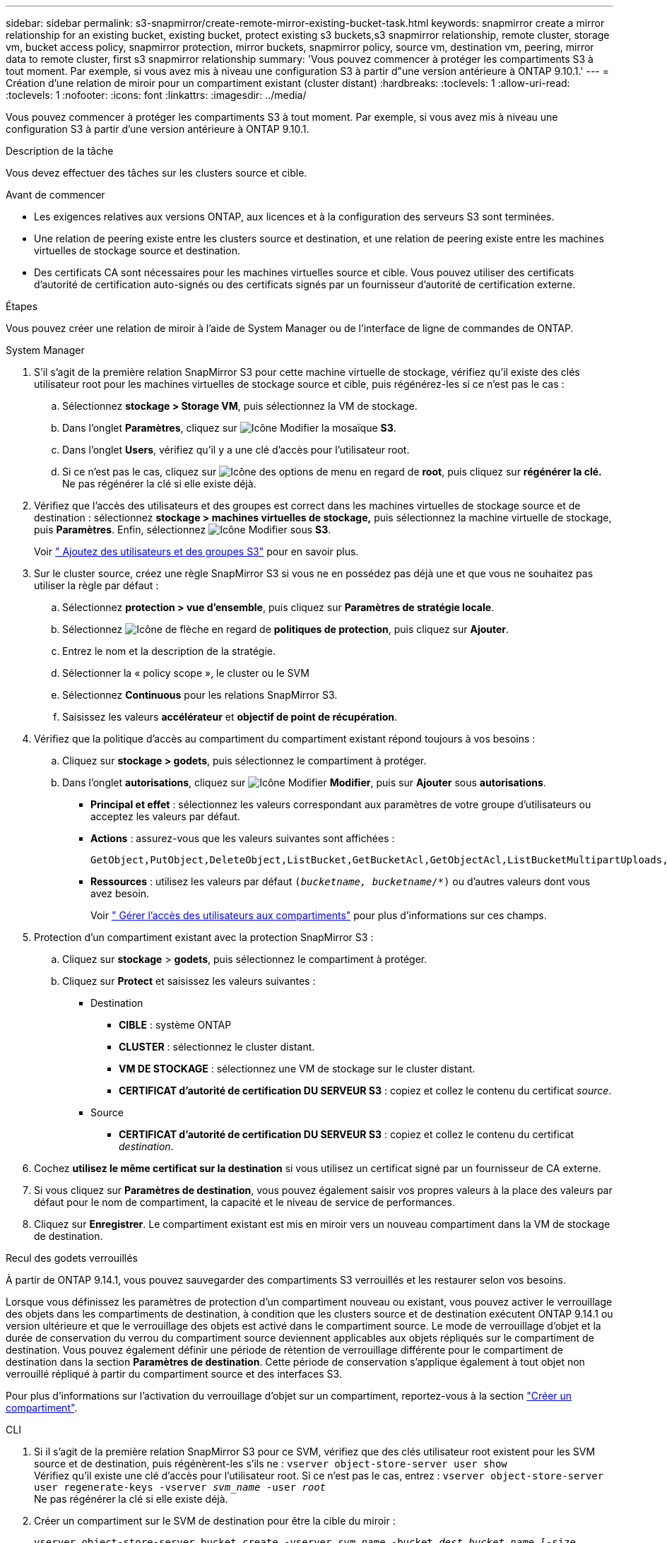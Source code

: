 ---
sidebar: sidebar 
permalink: s3-snapmirror/create-remote-mirror-existing-bucket-task.html 
keywords: snapmirror create a mirror relationship for an existing bucket, existing bucket, protect existing s3 buckets,s3 snapmirror relationship, remote cluster,  storage vm, bucket access policy, snapmirror protection, mirror buckets, snapmirror policy, source vm, destination vm, peering, mirror data to remote cluster, first s3 snapmirror relationship 
summary: 'Vous pouvez commencer à protéger les compartiments S3 à tout moment. Par exemple, si vous avez mis à niveau une configuration S3 à partir d"une version antérieure à ONTAP 9.10.1.' 
---
= Création d'une relation de miroir pour un compartiment existant (cluster distant)
:hardbreaks:
:toclevels: 1
:allow-uri-read: 
:toclevels: 1
:nofooter: 
:icons: font
:linkattrs: 
:imagesdir: ../media/


[role="lead"]
Vous pouvez commencer à protéger les compartiments S3 à tout moment. Par exemple, si vous avez mis à niveau une configuration S3 à partir d'une version antérieure à ONTAP 9.10.1.

.Description de la tâche
Vous devez effectuer des tâches sur les clusters source et cible.

.Avant de commencer
* Les exigences relatives aux versions ONTAP, aux licences et à la configuration des serveurs S3 sont terminées.
* Une relation de peering existe entre les clusters source et destination, et une relation de peering existe entre les machines virtuelles de stockage source et destination.
* Des certificats CA sont nécessaires pour les machines virtuelles source et cible. Vous pouvez utiliser des certificats d'autorité de certification auto-signés ou des certificats signés par un fournisseur d'autorité de certification externe.


.Étapes
Vous pouvez créer une relation de miroir à l'aide de System Manager ou de l'interface de ligne de commandes de ONTAP.

[role="tabbed-block"]
====
.System Manager
--
. S'il s'agit de la première relation SnapMirror S3 pour cette machine virtuelle de stockage, vérifiez qu'il existe des clés utilisateur root pour les machines virtuelles de stockage source et cible, puis régénérez-les si ce n'est pas le cas :
+
.. Sélectionnez *stockage > Storage VM*, puis sélectionnez la VM de stockage.
.. Dans l'onglet *Paramètres*, cliquez sur image:icon_pencil.gif["Icône Modifier"] la mosaïque *S3*.
.. Dans l'onglet *Users*, vérifiez qu'il y a une clé d'accès pour l'utilisateur root.
.. Si ce n'est pas le cas, cliquez sur image:icon_kabob.gif["Icône des options de menu"] en regard de *root*, puis cliquez sur *régénérer la clé.* Ne pas régénérer la clé si elle existe déjà.


. Vérifiez que l'accès des utilisateurs et des groupes est correct dans les machines virtuelles de stockage source et de destination : sélectionnez *stockage > machines virtuelles de stockage,* puis sélectionnez la machine virtuelle de stockage, puis *Paramètres*. Enfin, sélectionnez image:icon_pencil.gif["Icône Modifier"] sous *S3*.
+
Voir link:../task_object_provision_add_s3_users_groups.html[" Ajoutez des utilisateurs et des groupes S3"] pour en savoir plus.

. Sur le cluster source, créez une règle SnapMirror S3 si vous ne en possédez pas déjà une et que vous ne souhaitez pas utiliser la règle par défaut :
+
.. Sélectionnez *protection > vue d'ensemble*, puis cliquez sur *Paramètres de stratégie locale*.
.. Sélectionnez image:../media/icon_arrow.gif["Icône de flèche"] en regard de *politiques de protection*, puis cliquez sur *Ajouter*.
.. Entrez le nom et la description de la stratégie.
.. Sélectionner la « policy scope », le cluster ou le SVM
.. Sélectionnez *Continuous* pour les relations SnapMirror S3.
.. Saisissez les valeurs *accélérateur* et *objectif de point de récupération*.


. Vérifiez que la politique d'accès au compartiment du compartiment existant répond toujours à vos besoins :
+
.. Cliquez sur *stockage > godets*, puis sélectionnez le compartiment à protéger.
.. Dans l'onglet *autorisations*, cliquez sur image:icon_pencil.gif["Icône Modifier"] *Modifier*, puis sur *Ajouter* sous *autorisations*.
+
*** *Principal et effet* : sélectionnez les valeurs correspondant aux paramètres de votre groupe d'utilisateurs ou acceptez les valeurs par défaut.
*** *Actions* : assurez-vous que les valeurs suivantes sont affichées :
+
[listing]
----
GetObject,PutObject,DeleteObject,ListBucket,GetBucketAcl,GetObjectAcl,ListBucketMultipartUploads,ListMultipartUploadParts
----
*** *Ressources* : utilisez les valeurs par défaut `(_bucketname, bucketname_/*)` ou d'autres valeurs dont vous avez besoin.
+
Voir link:../task_object_provision_manage_bucket_access.html[" Gérer l'accès des utilisateurs aux compartiments"] pour plus d'informations sur ces champs.





. Protection d'un compartiment existant avec la protection SnapMirror S3 :
+
.. Cliquez sur *stockage* > *godets*, puis sélectionnez le compartiment à protéger.
.. Cliquez sur *Protect* et saisissez les valeurs suivantes :
+
*** Destination
+
**** *CIBLE* : système ONTAP
**** *CLUSTER* : sélectionnez le cluster distant.
**** *VM DE STOCKAGE* : sélectionnez une VM de stockage sur le cluster distant.
**** *CERTIFICAT d'autorité de certification DU SERVEUR S3* : copiez et collez le contenu du certificat _source_.


*** Source
+
**** *CERTIFICAT d'autorité de certification DU SERVEUR S3* : copiez et collez le contenu du certificat _destination_.






. Cochez *utilisez le même certificat sur la destination* si vous utilisez un certificat signé par un fournisseur de CA externe.
. Si vous cliquez sur *Paramètres de destination*, vous pouvez également saisir vos propres valeurs à la place des valeurs par défaut pour le nom de compartiment, la capacité et le niveau de service de performances.
. Cliquez sur *Enregistrer*. Le compartiment existant est mis en miroir vers un nouveau compartiment dans la VM de stockage de destination.


.Recul des godets verrouillés
À partir de ONTAP 9.14.1, vous pouvez sauvegarder des compartiments S3 verrouillés et les restaurer selon vos besoins.

Lorsque vous définissez les paramètres de protection d'un compartiment nouveau ou existant, vous pouvez activer le verrouillage des objets dans les compartiments de destination, à condition que les clusters source et de destination exécutent ONTAP 9.14.1 ou version ultérieure et que le verrouillage des objets est activé dans le compartiment source. Le mode de verrouillage d'objet et la durée de conservation du verrou du compartiment source deviennent applicables aux objets répliqués sur le compartiment de destination. Vous pouvez également définir une période de rétention de verrouillage différente pour le compartiment de destination dans la section *Paramètres de destination*. Cette période de conservation s'applique également à tout objet non verrouillé répliqué à partir du compartiment source et des interfaces S3.

Pour plus d'informations sur l'activation du verrouillage d'objet sur un compartiment, reportez-vous à la section link:../s3-config/create-bucket-task.html["Créer un compartiment"].

--
.CLI
--
. Si il s'agit de la première relation SnapMirror S3 pour ce SVM, vérifiez que des clés utilisateur root existent pour les SVM source et de destination, puis régénèrent-les s'ils ne :
`vserver object-store-server user show`
 +
Vérifiez qu'il existe une clé d'accès pour l'utilisateur root. Si ce n'est pas le cas, entrez :
`vserver object-store-server user regenerate-keys -vserver _svm_name_ -user _root_`
 +
Ne pas régénérer la clé si elle existe déjà.
. Créer un compartiment sur le SVM de destination pour être la cible du miroir :
+
`vserver object-store-server bucket create -vserver _svm_name_ -bucket _dest_bucket_name_ [-size _integer_[KB|MB|GB|TB|PB]] [-comment _text_] [_additional_options_]`

. Vérifier que les règles d'accès des politiques de compartiment par défaut sont correctes dans les SVM source et destination :
+
`vserver object-store-server bucket policy add-statement -vserver _svm_name_ -bucket _bucket_name_ -effect {allow|deny} -action _object_store_actions_ -principal _user_and_group_names_ -resource _object_store_resources_ [-sid _text_] [-index _integer_]`

+
.Exemple
[listing]
----
src_cluster::> vserver object-store-server bucket policy add-statement -bucket test-bucket -effect allow -action GetObject,PutObject,DeleteObject,ListBucket,GetBucketAcl,GetObjectAcl,ListBucketMultipartUploads,ListMultipartUploadParts -principal - -resource test-bucket, test-bucket /*
----
. Sur la SVM source, créez une règle SnapMirror S3 si vous ne en possédez pas déjà une et que vous ne souhaitez pas utiliser la règle par défaut :
+
`snapmirror policy create -vserver svm_name -policy policy_name -type continuous [-rpo _integer_] [-throttle _throttle_type_] [-comment _text_] [_additional_options_]`

+
Paramètres :

+
** `continuous` – Le seul type de règle pour les relations SnapMirror S3 (obligatoire).
** `-rpo` – indique le temps de l'objectif de point de récupération, en secondes (facultatif).
** `-throttle` – spécifie la limite supérieure sur le débit/bande passante, en kilo-octets/secondes (facultatif).
+
.Exemple
[listing]
----
src_cluster::> snapmirror policy create -vserver vs0 -type continuous -rpo 0 -policy test-policy
----


. Installez les certificats CA sur les SVM admin des clusters source et destination :
+
.. Sur le cluster source, installez le certificat de l'autorité de certification qui a signé le certificat du serveur _destination_ S3 :
`security certificate install -type server-ca -vserver _src_admin_svm_ -cert-name _dest_server_certificate_`
.. Sur le cluster de destination, installez le certificat de l'autorité de certification qui a signé le certificat du serveur _source_ S3 :
`security certificate install -type server-ca -vserver _dest_admin_svm_ -cert-name _src_server_certificate_`
 +
Si vous utilisez un certificat signé par un fournisseur d'autorité de certification externe, installez le même certificat sur le SVM d'administration source et de destination.
+
Voir la `security certificate install` page de manuel pour plus de détails.



. Sur le SVM source, créer une relation SnapMirror S3 :
+
`snapmirror create -source-path _src_svm_name_:/bucket/_bucket_name_ -destination-path dest_peer_svm_name:/bucket/_bucket_name_, ...} [-policy policy_name]`

+
Vous pouvez utiliser une stratégie que vous avez créée ou accepter la règle par défaut.

+
.Exemple
[listing]
----
src_cluster::> snapmirror create -source-path vs0:/bucket/test-bucket -destination-path vs1:/bucket/test-bucket-mirror -policy test-policy
----
. Vérifiez que la mise en miroir est active :
`snapmirror show -policy-type continuous -fields status`


--
====